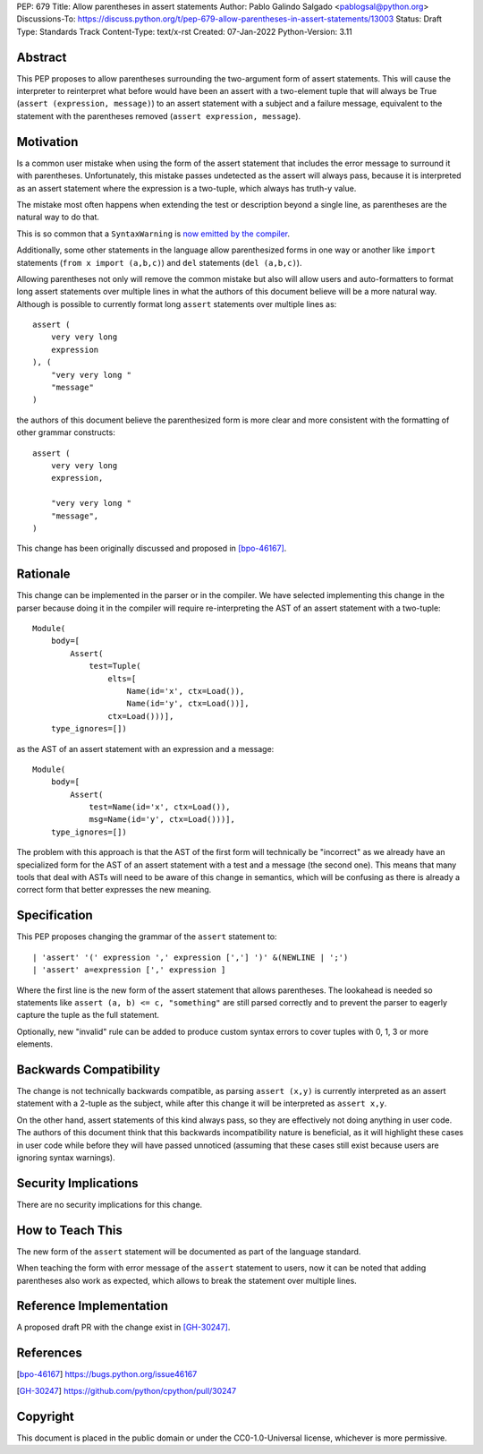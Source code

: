 PEP: 679
Title: Allow parentheses in assert statements
Author: Pablo Galindo Salgado <pablogsal@python.org>
Discussions-To: https://discuss.python.org/t/pep-679-allow-parentheses-in-assert-statements/13003
Status: Draft
Type: Standards Track
Content-Type: text/x-rst
Created: 07-Jan-2022
Python-Version: 3.11


Abstract
========

This PEP proposes to allow parentheses surrounding the two-argument form of
assert statements. This will cause the interpreter to reinterpret what before
would have been an assert with a two-element tuple that will always be True
(``assert (expression, message)``) to an assert statement with a subject and a
failure message, equivalent to the statement with the parentheses removed
(``assert expression, message``).


Motivation
==========

Is a common user mistake when using the form of the assert statement that includes
the error message to surround it with parentheses. Unfortunately, this mistake
passes undetected as the assert will always pass, because it is
interpreted as an assert statement where the expression is a two-tuple, which
always has truth-y value.

The mistake most often happens when extending the test or description beyond a
single line, as parentheses are the natural way to do that.

This is so common that a ``SyntaxWarning`` is `now emitted by the compiler
<https://bugs.python.org/issue35029>`_.

Additionally, some other statements in the language allow parenthesized forms
in one way or another like ``import`` statements (``from x import (a,b,c)``) and
``del`` statements (``del (a,b,c)``).

Allowing parentheses not only will remove the common mistake but also will allow
users and auto-formatters to format long assert statements over multiple lines
in what the authors of this document believe will be a more natural way.
Although is possible to currently format long ``assert`` statements over
multiple lines as::

  assert (
      very very long
      expression
  ), (
      "very very long "
      "message"
  )

the authors of this document believe the parenthesized form is more clear and more consistent with
the formatting of other grammar constructs::

  assert (
      very very long
      expression,

      "very very long "
      "message",
  )

This change has been originally discussed and proposed in [bpo-46167]_.

Rationale
=========

This change can be implemented in the parser or in the compiler. We have
selected implementing this change in the parser because doing it in the compiler
will require re-interpreting the AST of an assert statement with a two-tuple::

  Module(
      body=[
          Assert(
              test=Tuple(
                  elts=[
                      Name(id='x', ctx=Load()),
                      Name(id='y', ctx=Load())],
                  ctx=Load()))],
      type_ignores=[])

as the AST of an assert statement with an expression and a message::

  Module(
      body=[
          Assert(
              test=Name(id='x', ctx=Load()),
              msg=Name(id='y', ctx=Load()))],
      type_ignores=[])

The problem with this approach is that the AST of the first form will
technically be "incorrect" as we already have an specialized form for the AST of
an assert statement with a test and a message (the second one). This
means that many tools that deal with ASTs will need to be aware of this change
in semantics, which will be confusing as there is already a correct form that
better expresses the new meaning.

Specification
=============

This PEP proposes changing the grammar of the ``assert`` statement to: ::

    | 'assert' '(' expression ',' expression [','] ')' &(NEWLINE | ';')
    | 'assert' a=expression [',' expression ]

Where the first line is the new form of the assert statement that allows
parentheses. The lookahead is needed so statements like ``assert (a, b) <= c,
"something"`` are still parsed correctly and to prevent the parser to eagerly
capture the tuple as the full statement.

Optionally, new "invalid" rule can be added to produce custom syntax errors to
cover tuples with 0, 1, 3 or more elements.


Backwards Compatibility
=======================

The change is not technically backwards compatible, as parsing ``assert (x,y)``
is currently interpreted as an assert statement with a 2-tuple as the subject,
while after this change it will be interpreted as ``assert x,y``.  

On the other hand, assert statements of this kind always pass, so they are
effectively not doing anything in user code. The authors of this document think
that this backwards incompatibility nature is beneficial, as it will highlight
these cases in user code while before they will have passed unnoticed (assuming that
these cases still exist because users are ignoring syntax warnings).

Security Implications
=====================

There are no security implications for this change.


How to Teach This
=================

The new form of the ``assert`` statement will be documented as part of the language
standard.

When teaching the form with error message of the ``assert`` statement to users, 
now it can be noted that adding parentheses also work as expected, which allows to break
the statement over multiple lines.


Reference Implementation
========================

A proposed draft PR with the change exist in [GH-30247]_.


References
==========

.. [bpo-46167] https://bugs.python.org/issue46167
.. [GH-30247] https://github.com/python/cpython/pull/30247


Copyright
=========

This document is placed in the public domain or under the
CC0-1.0-Universal license, whichever is more permissive.

..
    Local Variables:
    mode: indented-text
    indent-tabs-mode: nil
    sentence-end-double-space: t
    fill-column: 70
    coding: utf-8
    End:
